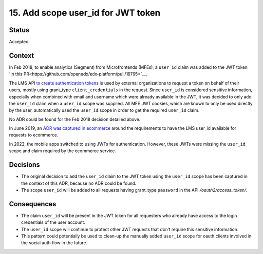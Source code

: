 15. Add scope user_id for JWT token
###################################

Status
------

Accepted

Context
-------

In Feb 2018, to enable analytics (Segment) from Microfrontends (MFEs), a ``user_id`` claim was added to the JWT token `in this PR<https://github.com/openedx/edx-platform/pull/19765>`__.

The LMS API `to create authentication tokens`_ is used by external organizations to request a token on behalf of their users, mostly using grant_type ``client_credentials`` in the request. Since ``user_id`` is considered sensitive information, especially when combined with email and username which were already available in the JWT, it was decided to only add the ``user_id`` claim when a ``user_id`` scope was supplied. All MFE JWT cookies, which are known to only be used directly by the user, automatically used the ``user_id`` scope in order to get the required ``user_id`` claim.

No ADR could be found for the Feb 2018 decision detailed above.

In June 2019, an `ADR was captured in ecommerce`_ around the requirements to have the LMS user_id available for requests to ecommerce.

In 2022, the mobile apps switched to using JWTs for authentication. However, these JWTs were missing the ``user_id`` scope and claim required by the ecommerce service.

.. _to create authentication tokens: https://github.com/openedx/edx-platform/blob/caf8e456e28f9b9a1f5fa7186d3d155112fb75be/openedx/core/djangoapps/oauth_dispatch/urls.py#L14
.. _ADR was captured in ecommerce: https://github.com/openedx/ecommerce/blob/master/docs/decisions/0004-unique-identifier-for-users.rst

Decisions
---------

- The original decision to add the ``user_id`` claim to the JWT token using the ``user_id`` scope has been captured in the context of this ADR, because no ADR could be found.
- The scope ``user_id`` will be added to all requests having grant_type ``password`` in the API `/oauth2/access_token/`.

Consequences
------------

- The claim ``user_id`` will be present in the JWT token for all requesters who already have access to the login credentials of the user account.
- The ``user_id`` scope will continue to protect other JWT requests that don't require this sensitive information.
- This pattern could potentially be used to clean-up the manually added ``user_id`` scope for oauth clients involved in the social auth flow in the future.
